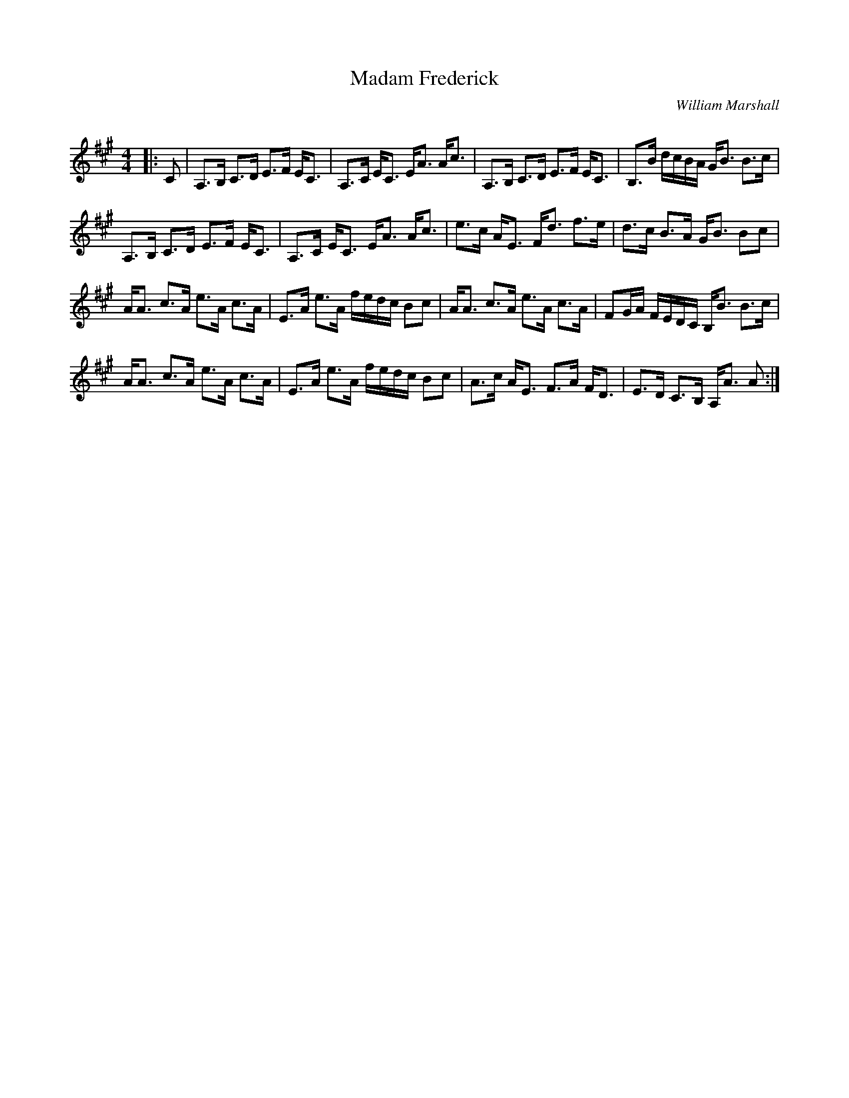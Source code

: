 X:1
T: Madam Frederick
C:William Marshall
R:Strathspey
Q: 128
K:A
M:4/4
L:1/16
|:C2|A,3B, C3D E3F EC3|A,3C EC3 EA3 Ac3|A,3B, C3D E3F EC3|B,3B dcBA GB3 B3c|
A,3B, C3D E3F EC3|A,3C EC3 EA3 Ac3|e3c AE3 Fd3 f3e|d3c B3A GB3 B2c2|
AA3 c3A e3A c3A|E3A e3A fedc B2c2|AA3 c3A e3A c3A|F2GA FEDC B,B3 B3c|
AA3 c3A e3A c3A|E3A e3A fedc B2c2|A3c AE3 F3A FD3|E3D C3B, A,A3 A2:|
